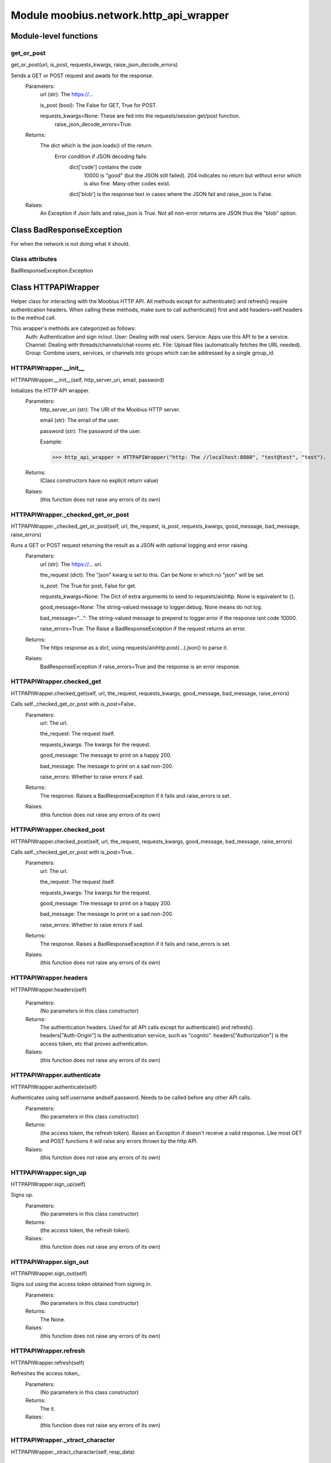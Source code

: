 .. _moobius_network_http_api_wrapper:

###################################################################################
Module moobius.network.http_api_wrapper
###################################################################################

******************************
Module-level functions
******************************

.. _moobius.network.http_api_wrapper.get_or_post:

get_or_post
---------------------------------------------------------------------------------------------------------------------
get_or_post(url, is_post, requests_kwargs, raise_json_decode_errors)


Sends a GET or POST request and awaits for the response.
  Parameters:
    url (str): The https://...
    
    is_post (bool): The False for GET, True for POST.
    
    requests_kwargs=None: These are fed into the requests/session get/post function.
      raise_json_decode_errors=True.
  Returns:
    The  dict which is the json.loads() of the return.
      Error condition if JSON decoding fails:
        dict['code'] contains the code
          10000 is "good" (but the JSON still failed).
          204 indicates no return but without error which is also fine.
          Many other codes exist.
        dict['blob'] is the response text in cases where the JSON fail and raise_json is False.
  Raises:
    An Exception if Json fails and raise_json is True. Not all non-error returns are JSON thus the "blob" option.


************************************
Class BadResponseException
************************************

For when the network is not doing what it should.



Class attributes
--------------------

BadResponseException.Exception

************************************
Class HTTPAPIWrapper
************************************

Helper class for interacting with the Moobius HTTP API.
All methods except for authenticate() and refresh() require authentication headers. 
When calling these methods, make sure to call authenticate() first and add headers=self.headers to the method call.

This wrapper's methods are categorized as follows:
  Auth: Authentication and sign in/out.
  User: Dealing with real users.
  Service: Apps use this API to be a service.
  Channel: Dealing with threads/channels/chat-rooms etc.
  File: Upload files (automatically fetches the URL needed).
  Group: Combine users, services, or channels into groups which can be addressed by a single group_id.

.. _moobius.network.http_api_wrapper.HTTPAPIWrapper.__init__:

HTTPAPIWrapper.__init__
---------------------------------------------------------------------------------------------------------------------
HTTPAPIWrapper.__init__(self, http_server_uri, email, password)


Initializes the HTTP API wrapper.
  Parameters:
    http_server_uri (str): The URI of the Moobius HTTP server.
    
    email (str): The email of the user.
    
    password (str): The password of the user.
    
    Example: 
    
    >>> http_api_wrapper = HTTPAPIWrapper("http: The //localhost:8080", "test@test", "test").
  Returns:
    (Class constructors have no explicit return value)
  Raises:
    (this function does not raise any errors of its own)


.. _moobius.network.http_api_wrapper.HTTPAPIWrapper._checked_get_or_post:

HTTPAPIWrapper._checked_get_or_post
---------------------------------------------------------------------------------------------------------------------
HTTPAPIWrapper._checked_get_or_post(self, url, the_request, is_post, requests_kwargs, good_message, bad_message, raise_errors)


Runs a GET or POST request returning the result as a JSON with optional logging and error raising.
  Parameters:
    url (str): The https://... url.
    
    the_request (dict): The "json" kwarg is set to this. Can be None in which no "json" will be set.
    
    is_post: The True for post, False for get.
    
    requests_kwargs=None: The Dict of extra arguments to send to requests/aiohttp. None is equivalent to {}.
    
    good_message=None: The string-valued message to logger.debug. None means do not log.
    
    bad_message="...": The string-valued message to prepend to logger.error if the response isnt code 10000.
    
    raise_errors=True: The Raise a BadResponseException if the request returns an error.
  Returns:
    The https response as a dict, using requests/aiohttp.post(...).json() to parse it.
  Raises:
    BadResponseException if raise_errors=True and the response is an error response.


.. _moobius.network.http_api_wrapper.HTTPAPIWrapper.checked_get:

HTTPAPIWrapper.checked_get
---------------------------------------------------------------------------------------------------------------------
HTTPAPIWrapper.checked_get(self, url, the_request, requests_kwargs, good_message, bad_message, raise_errors)


Calls self._checked_get_or_post with is_post=False..
  Parameters:
    url: The url.
    
    the_request: The request itself.
    
    requests_kwargs: The kwargs for the request.
    
    good_message: The message to print on a happy 200.
    
    bad_message: The message to print on a sad non-200.
    
    raise_errors: Whether to raise errors if sad.
  Returns:
    The response. Raises a BadResponseException if it fails and raise_errors is set.
  Raises:
    (this function does not raise any errors of its own)


.. _moobius.network.http_api_wrapper.HTTPAPIWrapper.checked_post:

HTTPAPIWrapper.checked_post
---------------------------------------------------------------------------------------------------------------------
HTTPAPIWrapper.checked_post(self, url, the_request, requests_kwargs, good_message, bad_message, raise_errors)


Calls self._checked_get_or_post with is_post=True..
  Parameters:
    url: The url.
    
    the_request: The request itself.
    
    requests_kwargs: The kwargs for the request.
    
    good_message: The message to print on a happy 200.
    
    bad_message: The message to print on a sad non-200.
    
    raise_errors: Whether to raise errors if sad.
  Returns:
    The response. Raises a BadResponseException if it fails and raise_errors is set.
  Raises:
    (this function does not raise any errors of its own)


.. _moobius.network.http_api_wrapper.HTTPAPIWrapper.headers:

HTTPAPIWrapper.headers
---------------------------------------------------------------------------------------------------------------------
HTTPAPIWrapper.headers(self)



  Parameters:
    (No parameters in this class constructor)
  Returns:
    The authentication headers. Used for all API calls except for authenticate() and refresh().
    headers["Auth-Origin"] is the authentication service, such as "cognito".
    headers["Authorization"] is the access token, etc that proves authentication.
  Raises:
    (this function does not raise any errors of its own)


.. _moobius.network.http_api_wrapper.HTTPAPIWrapper.authenticate:

HTTPAPIWrapper.authenticate
---------------------------------------------------------------------------------------------------------------------
HTTPAPIWrapper.authenticate(self)


Authenticates using self.username andself.password. Needs to be called before any other API calls.
  Parameters:
    (No parameters in this class constructor)
  Returns:
    (the access token, the refresh token).
    Raises an Exception if doesn't receive a valid response.
    Like most GET and POST functions it will raise any errors thrown by the http API.
  Raises:
    (this function does not raise any errors of its own)


.. _moobius.network.http_api_wrapper.HTTPAPIWrapper.sign_up:

HTTPAPIWrapper.sign_up
---------------------------------------------------------------------------------------------------------------------
HTTPAPIWrapper.sign_up(self)


Signs up.
  Parameters:
    (No parameters in this class constructor)
  Returns:
    (the access token, the refresh token).
  Raises:
    (this function does not raise any errors of its own)


.. _moobius.network.http_api_wrapper.HTTPAPIWrapper.sign_out:

HTTPAPIWrapper.sign_out
---------------------------------------------------------------------------------------------------------------------
HTTPAPIWrapper.sign_out(self)


Signs out using the access token obtained from signing in.
  Parameters:
    (No parameters in this class constructor)
  Returns:
    The None.
  Raises:
    (this function does not raise any errors of its own)


.. _moobius.network.http_api_wrapper.HTTPAPIWrapper.refresh:

HTTPAPIWrapper.refresh
---------------------------------------------------------------------------------------------------------------------
HTTPAPIWrapper.refresh(self)


Refreshes the access token,.
  Parameters:
    (No parameters in this class constructor)
  Returns:
    The it.
  Raises:
    (this function does not raise any errors of its own)


.. _moobius.network.http_api_wrapper.HTTPAPIWrapper._xtract_character:

HTTPAPIWrapper._xtract_character
---------------------------------------------------------------------------------------------------------------------
HTTPAPIWrapper._xtract_character(self, resp_data)



  Parameters:
    resp_data: The JSON response data.
  Returns:
    The  Character object.
  Raises:
    (this function does not raise any errors of its own)


.. _moobius.network.http_api_wrapper.HTTPAPIWrapper.fetch_character_profile:

HTTPAPIWrapper.fetch_character_profile
---------------------------------------------------------------------------------------------------------------------
HTTPAPIWrapper.fetch_character_profile(self, character_id)



  Parameters:
    character_id: The string-valued (or list-valued) character_id.
  Returns:
    The  Character object (or list therof),
    It works for both member_ids and puppet_ids.
  Raises:
    (this function does not raise any errors of its own)


.. _moobius.network.http_api_wrapper.HTTPAPIWrapper.fetch_member_ids:

HTTPAPIWrapper.fetch_member_ids
---------------------------------------------------------------------------------------------------------------------
HTTPAPIWrapper.fetch_member_ids(self, channel_id, service_id, raise_empty_list_err)


Fetches the member ids of a channel which coorespond to real users.
  Parameters:
    channel_id (str): The channel ID.
    
    service_id (str): The service/client/agent ID.
    
    raise_empty_list_err=False: The Raises an Exception if the list is empty.
  Returns:
    The  list of character_id strings.
  Raises:
    An Exception (empty list) if raise_empty_list_err is True and the list is empty.


.. _moobius.network.http_api_wrapper.HTTPAPIWrapper.fetch_puppets:

HTTPAPIWrapper.fetch_puppets
---------------------------------------------------------------------------------------------------------------------
HTTPAPIWrapper.fetch_puppets(self, service_id)



  Parameters:
    service_id: The service ID.
  Returns:
    The  list of Character objects bound to this service.
  Raises:
    (this function does not raise any errors of its own)


.. _moobius.network.http_api_wrapper.HTTPAPIWrapper.fetch_user_info:

HTTPAPIWrapper.fetch_user_info
---------------------------------------------------------------------------------------------------------------------
HTTPAPIWrapper.fetch_user_info(self)



  Parameters:
    (No parameters in this class constructor)
  Returns:
    The UserInfo of the user logged in as, containing thier name, avatar, etc. Used by agents.
  Raises:
    (this function does not raise any errors of its own)


.. _moobius.network.http_api_wrapper.HTTPAPIWrapper.update_current_user:

HTTPAPIWrapper.update_current_user
---------------------------------------------------------------------------------------------------------------------
HTTPAPIWrapper.update_current_user(self, avatar, description, name)


Updates the user info. Used by agents.
  Parameters:
    avatar: The Link to image or local filepath to upload.
    
    description: The Of the user.
    
    name: The name that shows in chat.
  Returns:
    The None.
  Raises:
    (this function does not raise any errors of its own)


.. _moobius.network.http_api_wrapper.HTTPAPIWrapper.create_service:

HTTPAPIWrapper.create_service
---------------------------------------------------------------------------------------------------------------------
HTTPAPIWrapper.create_service(self, description)


Creates and.
  Parameters:
    description: The description string.
  Returns:
    The string-valued service_id.
    Called once by the Moobius class if there is no service specified.
  Raises:
    (this function does not raise any errors of its own)


.. _moobius.network.http_api_wrapper.HTTPAPIWrapper.fetch_service_id_list:

HTTPAPIWrapper.fetch_service_id_list
---------------------------------------------------------------------------------------------------------------------
HTTPAPIWrapper.fetch_service_id_list(self)



  Parameters:
    (No parameters in this class constructor)
  Returns:
    The  list of service_id strings of the user.
  Raises:
    (this function does not raise any errors of its own)


.. _moobius.network.http_api_wrapper.HTTPAPIWrapper.create_puppet:

HTTPAPIWrapper.create_puppet
---------------------------------------------------------------------------------------------------------------------
HTTPAPIWrapper.create_puppet(self, service_id, name, avatar, description)


Creates a character with a given name, avatar, and description.
The created user will be bound to the given service.
  Parameters:
    service_id (str): The service_id/client_id.
    
    name (str): The name of the user.
    
    avatar (str): The image URL of the user's picture OR a local file path.
    
    description (str): The description of the user.
  Returns:
    The  Character object representing the created user.
  Raises:
    (this function does not raise any errors of its own)


.. _moobius.network.http_api_wrapper.HTTPAPIWrapper.update_puppet:

HTTPAPIWrapper.update_puppet
---------------------------------------------------------------------------------------------------------------------
HTTPAPIWrapper.update_puppet(self, service_id, character_id, avatar, description, name)


Updates the characters name, avatar, etc for a FAKE user, for real users use update_current_user.
  Parameters:
    service_id (str): The Which service holds the user.
    
    character_id (str): The Who to update. Can also be a Character object. Cannot be a list.
    
    avatar (str): The  link to user's image or a local filepath to upload.
    
    description (str): The description of user.
    
    name (str): The name that will show in chat.
  Returns:
    The Data about the user as a dict.
  Raises:
    (this function does not raise any errors of its own)


.. _moobius.network.http_api_wrapper.HTTPAPIWrapper.create_channel:

HTTPAPIWrapper.create_channel
---------------------------------------------------------------------------------------------------------------------
HTTPAPIWrapper.create_channel(self, channel_name, channel_desc)


Creates a channel.
  Parameters:
    channel_name: The string-valued channel name.
    
    channel_desc: The description.
  Returns:
    The channel_id.
    Example ID: "13e44ea3-b559-45af-9106-6aa92501d4ed".
  Raises:
    (this function does not raise any errors of its own)


.. _moobius.network.http_api_wrapper.HTTPAPIWrapper.bind_service_to_channel:

HTTPAPIWrapper.bind_service_to_channel
---------------------------------------------------------------------------------------------------------------------
HTTPAPIWrapper.bind_service_to_channel(self, service_id, channel_id)


Binds a service to a channel.
This function is unusual in that it.
  Parameters:
    service_id: The service.
    
    channel_id: The channel IDs.
  Returns:
    Whether it was sucessful rather than raising errors if it fails.
  Raises:
    (this function does not raise any errors of its own)


.. _moobius.network.http_api_wrapper.HTTPAPIWrapper.unbind_service_from_channel:

HTTPAPIWrapper.unbind_service_from_channel
---------------------------------------------------------------------------------------------------------------------
HTTPAPIWrapper.unbind_service_from_channel(self, service_id, channel_id)


Unbinds a service to a channel.
  Parameters:
    service_id: The service.
    
    channel_id: The channel IDs.
  Returns:
    The None.
  Raises:
    (this function does not raise any errors of its own)


.. _moobius.network.http_api_wrapper.HTTPAPIWrapper.update_channel:

HTTPAPIWrapper.update_channel
---------------------------------------------------------------------------------------------------------------------
HTTPAPIWrapper.update_channel(self, channel_id, channel_name, channel_desc)


Updates the name and desc of a channel.
  Parameters:
    channel_id (str): The Which channel to update.
    
    channel_name (str): The new channel name.
    
    channel_desc (str): The new channel description.
  Returns:
    The None.
  Raises:
    (this function does not raise any errors of its own)


.. _moobius.network.http_api_wrapper.HTTPAPIWrapper.fetch_popular_channels:

HTTPAPIWrapper.fetch_popular_channels
---------------------------------------------------------------------------------------------------------------------
HTTPAPIWrapper.fetch_popular_channels(self)


Fetches the popular channels,.
  Parameters:
    (No parameters in this class constructor)
  Returns:
    The  list of channel_id strings.
  Raises:
    (this function does not raise any errors of its own)


.. _moobius.network.http_api_wrapper.HTTPAPIWrapper.fetch_channel_list:

HTTPAPIWrapper.fetch_channel_list
---------------------------------------------------------------------------------------------------------------------
HTTPAPIWrapper.fetch_channel_list(self)


Fetches all? channels,.
  Parameters:
    (No parameters in this class constructor)
  Returns:
    The  list of channel_id strings.
  Raises:
    (this function does not raise any errors of its own)


.. _moobius.network.http_api_wrapper.HTTPAPIWrapper.fetch_message_history:

HTTPAPIWrapper.fetch_message_history
---------------------------------------------------------------------------------------------------------------------
HTTPAPIWrapper.fetch_message_history(self, channel_id, limit, before)


Returns the message chat history.
  Parameters:
    channel_id (str): The Channel with the messages inside of it.
    
    limit=64: The Max number of messages to return (messages further back in time, if any, will not be returned).
    
    before="null": The Only return messages older than this.
  Returns:
    The  list of dicts.
  Raises:
    (this function does not raise any errors of its own)


.. _moobius.network.http_api_wrapper.HTTPAPIWrapper.this_user_channels:

HTTPAPIWrapper.this_user_channels
---------------------------------------------------------------------------------------------------------------------
HTTPAPIWrapper.this_user_channels(self)



  Parameters:
    (No parameters in this class constructor)
  Returns:
    The list of channel_ids this user is in.
  Raises:
    (this function does not raise any errors of its own)


.. _moobius.network.http_api_wrapper.HTTPAPIWrapper._upload_extension:

HTTPAPIWrapper._upload_extension
---------------------------------------------------------------------------------------------------------------------
HTTPAPIWrapper._upload_extension(self, extension)


Gets the upload URL and needed fields for uploading a file.
  Parameters:
    extension: The string-valued extension.
  Returns:
    (upload_url or None, upload_fields).
  Raises:
    (this function does not raise any errors of its own)


.. _moobius.network.http_api_wrapper.HTTPAPIWrapper._do_upload:

HTTPAPIWrapper._do_upload
---------------------------------------------------------------------------------------------------------------------
HTTPAPIWrapper._do_upload(self, upload_url, upload_fields, file_path)


Uploads a file to the given upload URL with the given upload fields.
  Parameters:
    upload_url (str): The obtained with _upload_extension.
    
    upload_fields (dict): The obtained with _upload_extension.
    
    file_path (str): The path of the file.
  Returns:
    The full URL string of the uploaded file. None if doesn't receive a valid response (error condition).
  Raises:
    Exception: If the file upload fails, this function will raise an exception detailing the error.


.. _moobius.network.http_api_wrapper.HTTPAPIWrapper.upload:

HTTPAPIWrapper.upload
---------------------------------------------------------------------------------------------------------------------
HTTPAPIWrapper.upload(self, file_path)


Uploads the file at local path file_path to the Moobius server. Automatically calculates the upload URL and upload fields.
  Parameters:
    file_path: The file_path.
  Returns:
    The uploaded URL. Raises an Exception if the upload fails.
  Raises:
    (this function does not raise any errors of its own)


.. _moobius.network.http_api_wrapper.HTTPAPIWrapper.convert_to_url:

HTTPAPIWrapper.convert_to_url
---------------------------------------------------------------------------------------------------------------------
HTTPAPIWrapper.convert_to_url(self, file_path)


Uploads and.
  Parameters:
    file_path: The file_path.
  Returns:
    The bucket's url. Idempotent: If given a URL will just return the URL.
    Empty, False, or None strings are converted to a default URL.
  Raises:
    (this function does not raise any errors of its own)


.. _moobius.network.http_api_wrapper.HTTPAPIWrapper.download:

HTTPAPIWrapper.download
---------------------------------------------------------------------------------------------------------------------
HTTPAPIWrapper.download(self, source, fullpath, auto_dir, overwrite, bytes, headers)


Downloads a file from a url or other source to a local filename, automatically creating dirs if need be.
  Parameters:
    url: The url to download the file from.
    
    fullpath=None: The filepath to download to.
        None will create a file based on the timestamp + random numbers.
        If no extension is specified, will infer the extension from the url if one exists.
    
    auto_dir=None: The If no fullpath is specified, a folder must be choosen.
        Defaults to './downloads'.
    
    overwrite=None: The llow overwriting pre-existing files. If False, will raise an Exception on name collision.
    
    bytes=None: The If True, will return bytes instead of saving a file.
    
    headers=None: The Optional headers. Use these for downloads that require auth.
        Can set to "self" to use the same auth headers that this instance is using.
  Returns:
    The bytes if bytes=True.
  Raises:
    (this function does not raise any errors of its own)


.. _moobius.network.http_api_wrapper.HTTPAPIWrapper.fetch_channel_group_dict:

HTTPAPIWrapper.fetch_channel_group_dict
---------------------------------------------------------------------------------------------------------------------
HTTPAPIWrapper.fetch_channel_group_dict(self, channel_id, service_id)


Similar to fetch_member_ids..
  Parameters:
    channel_id: The channel_id.
    
    service_id: The service_id.
  Returns:
    The  dict from each group_id to all characters.
  Raises:
    (this function does not raise any errors of its own)


.. _moobius.network.http_api_wrapper.HTTPAPIWrapper.fetch_channel_group_list:

HTTPAPIWrapper.fetch_channel_group_list
---------------------------------------------------------------------------------------------------------------------
HTTPAPIWrapper.fetch_channel_group_list(self, channel_id, service_id)


Similar to fetch_channel_group_dict..
  Parameters:
    channel_id: The channel_id.
    
    service_id: The service_id.
  Returns:
    The raw data.
  Raises:
    (this function does not raise any errors of its own)


.. _moobius.network.http_api_wrapper.HTTPAPIWrapper.create_channel_group:

HTTPAPIWrapper.create_channel_group
---------------------------------------------------------------------------------------------------------------------
HTTPAPIWrapper.create_channel_group(self, channel_id, group_name, character_ids)


Creates a channel group.
  Parameters:
    channel_id (str): The id of the group leader?.
    
    group_name (str): The What to call it.
    
    characters (list): The  list of channel_id strings that will be inside the group.
  Returns:
    The group_id string.
  Raises:
    (this function does not raise any errors of its own)


.. _moobius.network.http_api_wrapper.HTTPAPIWrapper.character_ids_of_service_group:

HTTPAPIWrapper.character_ids_of_service_group
---------------------------------------------------------------------------------------------------------------------
HTTPAPIWrapper.character_ids_of_service_group(self, group_id)



  Parameters:
    group_id: The group_id.
  Returns:
    The  list of character ids belonging to a service group.
    Note that the 'recipients' in 'on message up' might be None:
      To avoid requiring checks for None this function will return an empty list given Falsey inputs or Falsey string literals.
  Raises:
    (this function does not raise any errors of its own)


.. _moobius.network.http_api_wrapper.HTTPAPIWrapper.character_ids_of_channel_group:

HTTPAPIWrapper.character_ids_of_channel_group
---------------------------------------------------------------------------------------------------------------------
HTTPAPIWrapper.character_ids_of_channel_group(self, sender_id, channel_id, group_id)


Gets a list of character ids belonging to a channel group.
Websocket payloads contain these channel_groups which are shorthand for a list of characters.
  Parameters:
    sender_id: The message's sender.
    
    channel_id: The message specified that it was sent in this channel.
    
    group_id: The messages recipients.
  Returns:
    The character_id list.
  Raises:
    (this function does not raise any errors of its own)


.. _moobius.network.http_api_wrapper.HTTPAPIWrapper.create_service_group:

HTTPAPIWrapper.create_service_group
---------------------------------------------------------------------------------------------------------------------
HTTPAPIWrapper.create_service_group(self, character_ids)


Creates a group containing the list of characters_ids and returns this Group object.
This group can then be used in send_message_down payloads.
  Parameters:
    group_name (str): The What to call it.
    
    character_ids (list): The  list of character_id strings or Characters that will be inside the group.
  Returns:
    The  Group object.
  Raises:
    (this function does not raise any errors of its own)


.. _moobius.network.http_api_wrapper.HTTPAPIWrapper.update_channel_group:

HTTPAPIWrapper.update_channel_group
---------------------------------------------------------------------------------------------------------------------
HTTPAPIWrapper.update_channel_group(self, channel_id, group_id, members)


Updates a channel group.
  Parameters:
    channel_id (str): The id of the group leader?.
    
    group_name (str): The What to call it.
    
    members (list): The  list of character_id strings that will be inside the group.
  Returns:
    The None.
  Raises:
    (this function does not raise any errors of its own)


.. _moobius.network.http_api_wrapper.HTTPAPIWrapper.update_temp_channel_group:

HTTPAPIWrapper.update_temp_channel_group
---------------------------------------------------------------------------------------------------------------------
HTTPAPIWrapper.update_temp_channel_group(self, channel_id, members)


Updates a channel TEMP group.
  Parameters:
    channel_id (str): The id of the group leader?.
    
    members (list): The  list of character_id strings that will be inside the group.
  Returns:
    The None.
  Raises:
    (this function does not raise any errors of its own)


.. _moobius.network.http_api_wrapper.HTTPAPIWrapper.fetch_channel_temp_group:

HTTPAPIWrapper.fetch_channel_temp_group
---------------------------------------------------------------------------------------------------------------------
HTTPAPIWrapper.fetch_channel_temp_group(self, channel_id, service_id)


Like fetch_channel_group_list but for TEMP groups..
  Parameters:
    channel_id: The channel_id.
    
    service_id: The service_id,.
  Returns:
    The list of groups.
  Raises:
    (this function does not raise any errors of its own)


.. _moobius.network.http_api_wrapper.HTTPAPIWrapper.fetch_user_from_group:

HTTPAPIWrapper.fetch_user_from_group
---------------------------------------------------------------------------------------------------------------------
HTTPAPIWrapper.fetch_user_from_group(self, user_id, channel_id, group_id)


Not yet implemented!
Fetches the user profile of a user from a group.
  Parameters:
    user_id (str): The user ID.
    
    channel_id (str): The channel ID. (TODO: of what?).
    
    group_id (str): The group ID.
  Returns:
    The user profile Character object.
  Raises:
    (this function does not raise any errors of its own)


.. _moobius.network.http_api_wrapper.HTTPAPIWrapper.fetch_target_group:

HTTPAPIWrapper.fetch_target_group
---------------------------------------------------------------------------------------------------------------------
HTTPAPIWrapper.fetch_target_group(self, user_id, channel_id, group_id)


Not yet implemented!
Fetches info about the group.
  Parameters:
    user_id (str), channel_id (str): The why needed?.
    
    group_id (str): The Which group to fetch.
  Returns:
    The data-dict data.
  Raises:
    (this function does not raise any errors of its own)


.. _moobius.network.http_api_wrapper.HTTPAPIWrapper.__str__:

HTTPAPIWrapper.__str__
---------------------------------------------------------------------------------------------------------------------
HTTPAPIWrapper.__str__(self)


The string output function for debugging.
  Parameters:
    (No parameters in this class constructor)
  Returns:
    The  easy-to-read string summary.
  Raises:
    (this function does not raise any errors of its own)


.. _moobius.network.http_api_wrapper.HTTPAPIWrapper.__repr__:

HTTPAPIWrapper.__repr__
---------------------------------------------------------------------------------------------------------------------
HTTPAPIWrapper.__repr__(self)


The string output function for debugging.
  Parameters:
    (No parameters in this class constructor)
  Returns:
    The  easy-to-read string summary.
  Raises:
    (this function does not raise any errors of its own)


Class attributes
--------------------


